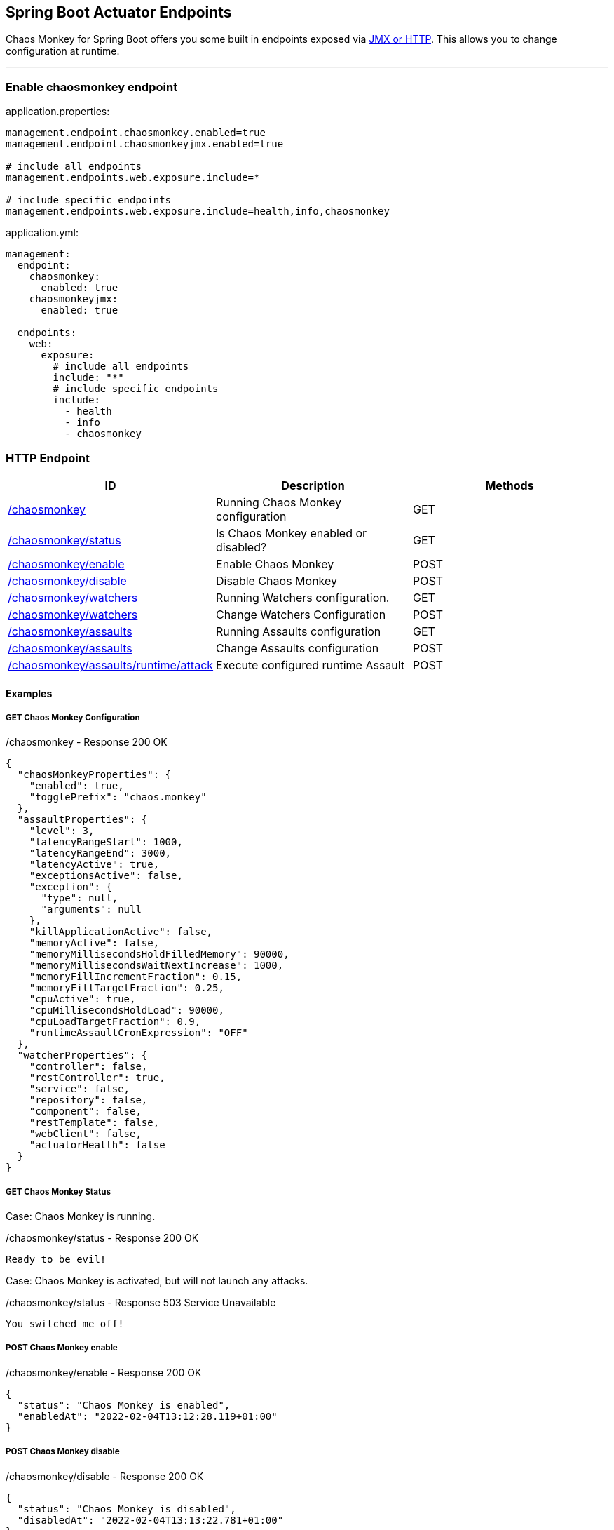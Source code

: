 [[endpoints]]
== Spring Boot Actuator Endpoints ==
Chaos Monkey for Spring Boot offers you some built in endpoints exposed via https://docs.spring.io/spring-boot/docs/current/reference/html/actuator.html#actuator.endpoints[JMX or HTTP]. This allows you to change configuration at runtime.

'''

=== Enable chaosmonkey endpoint
[source,txt,subs="verbatim,attributes",role="primary"]
.application.properties:
----
management.endpoint.chaosmonkey.enabled=true
management.endpoint.chaosmonkeyjmx.enabled=true

# include all endpoints
management.endpoints.web.exposure.include=*

# include specific endpoints
management.endpoints.web.exposure.include=health,info,chaosmonkey
----

[source,yaml,subs="verbatim,attributes",role="secondary"]
.application.yml:
----
management:
  endpoint:
    chaosmonkey:
      enabled: true
    chaosmonkeyjmx:
      enabled: true

  endpoints:
    web:
      exposure:
        # include all endpoints
        include: "*"
        # include specific endpoints
        include:
          - health
          - info
          - chaosmonkey
----

=== HTTP Endpoint

|===
|ID |Description |Methods

|<<chaosmonkey,/chaosmonkey>>
|Running Chaos Monkey configuration
|GET

|<<chaosmonkeystatus,/chaosmonkey/status>>
|Is Chaos Monkey enabled or disabled?
|GET

|<<chaosmonkeyenable,/chaosmonkey/enable>>
|Enable Chaos Monkey
|POST

|<<chaosmonkeydisable,/chaosmonkey/disable>>
|Disable Chaos Monkey
|POST

|<<watchers,/chaosmonkey/watchers>>
|Running Watchers configuration.
|GET

|<<watcherspost,/chaosmonkey/watchers>>
|Change Watchers Configuration
|POST

|<<assaultsget,/chaosmonkey/assaults>>
|Running Assaults configuration
|GET

|<<assaultspost,/chaosmonkey/assaults>>
|Change Assaults configuration
|POST

|<<assaultspost,/chaosmonkey/assaults/runtime/attack>>
|Execute configured runtime Assault
|POST
|===


==== Examples
===== GET Chaos Monkey Configuration
[[chaosmonkey]]
[source,json,subs="verbatim,attributes"]
./chaosmonkey - Response 200 OK
----
{
  "chaosMonkeyProperties": {
    "enabled": true,
    "togglePrefix": "chaos.monkey"
  },
  "assaultProperties": {
    "level": 3,
    "latencyRangeStart": 1000,
    "latencyRangeEnd": 3000,
    "latencyActive": true,
    "exceptionsActive": false,
    "exception": {
      "type": null,
      "arguments": null
    },
    "killApplicationActive": false,
    "memoryActive": false,
    "memoryMillisecondsHoldFilledMemory": 90000,
    "memoryMillisecondsWaitNextIncrease": 1000,
    "memoryFillIncrementFraction": 0.15,
    "memoryFillTargetFraction": 0.25,
    "cpuActive": true,
    "cpuMillisecondsHoldLoad": 90000,
    "cpuLoadTargetFraction": 0.9,
    "runtimeAssaultCronExpression": "OFF"
  },
  "watcherProperties": {
    "controller": false,
    "restController": true,
    "service": false,
    "repository": false,
    "component": false,
    "restTemplate": false,
    "webClient": false,
    "actuatorHealth": false
  }
}
----
===== GET Chaos Monkey Status
[[chaosmonkeystatus]]
Case: Chaos Monkey is running.
[source,txt,subs="verbatim,attributes"]
./chaosmonkey/status - Response 200 OK
----
Ready to be evil!
----
Case: Chaos Monkey is activated, but will not launch any attacks.
[source,txt,subs="verbatim,attributes"]
./chaosmonkey/status - Response 503 Service Unavailable
----
You switched me off!
----
===== POST Chaos Monkey enable
[[chaosmonkeyenable]]
[source,txt,subs="verbatim,attributes"]
./chaosmonkey/enable - Response 200 OK
----
{
  "status": "Chaos Monkey is enabled",
  "enabledAt": "2022-02-04T13:12:28.119+01:00"
}
----
===== POST Chaos Monkey disable
[[chaosmonkeydisable]]
[source,txt,subs="verbatim,attributes"]
./chaosmonkey/disable - Response 200 OK
----
{
  "status": "Chaos Monkey is disabled",
  "disabledAt": "2022-02-04T13:13:22.781+01:00"
}
----
===== GET Watchers
[[watcher]]
[source,json,subs="verbatim,attributes"]
./chaosmonkey/watchers - Response 200 OK
----
{
  "controller": false,
  "restController": true,
  "service": false,
  "repository": false,
  "component": false,
  "restTemplate": false,
  "webClient": false,
  "actuatorHealth": false
}
----
===== POST Watchers
[[watcherspost]]
====== Request to enable/disable Watchers
[source,json,subs="verbatim,attributes"]
./chaosmonkey/watchers - Request
----
{
  "controller": true,
  "restController": true,
  "service": true,
  "repository": true,
  "component": false,
  "restTemplate": false,
  "webClient": false,
  "actuatorHealth": false
}
----
[source,txt,subs="verbatim,attributes"]
./chaosmonkey/watchers - Response 200 OK
----
Watcher config has changed
----
===== GET Assaults
[[assaultsget]]
[source,json,subs="verbatim,attributes"]
./chaosmonkey/assaults - Response 200 OK
----
{
  "level": 3,
  "latencyRangeStart": 1000,
  "latencyRangeEnd": 3000,
  "latencyActive": true,
  "exceptionsActive": false,
  "exception": {
    "type": null,
    "arguments": null
  },
  "killApplicationActive": false,
  "killApplicationCronExpression": "OFF",
  "memoryActive": false,
  "memoryMillisecondsHoldFilledMemory": 90000,
  "memoryMillisecondsWaitNextIncrease": 1000,
  "memoryFillIncrementFraction": 0.15,
  "memoryFillTargetFraction": 0.25,
  "memoryCronExpression": "OFF",
  "cpuActive": true,
  "cpuMillisecondsHoldLoad": 90000,
  "cpuLoadTargetFraction": 0.9,
  "cpuCronExpression": "OFF",
  "runtimeAssaultCronExpression": "OFF"
}
----
===== POST Assaults
[[assaultspost]]
====== Request to enable Latency & Exception Assault
[source,json,subs="verbatim,attributes"]
./chaosmonkey/assaults - Request
----
{
  "level": 5,
  "latencyRangeStart": 2000,
  "latencyRangeEnd": 5000,
  "latencyActive": true,
  "exceptionsActive": true,
  "killApplicationActive": false
}
----
[source,txt,subs="verbatim,attributes"]
./chaosmonkey/assaults - Response 200 OK
----
Assault config has changed
----
====== Define specific method attacks
[source,json,subs="verbatim,attributes"]
./chaosmonkey/assaults - Request
----
{
  "level": 5,
  "latencyRangeStart": 2000,
  "latencyRangeEnd": 5000,
  "latencyActive": true,
  "exceptionsActive": true,
  "killApplicationActive": false,
  "watchedCustomServices": [
    "com.example.chaos.monkey.chaosdemo.controller.HelloController.sayHello",
    "com.example.chaos.monkey.chaosdemo.controller.HelloController.sayGoodbye"
  ]
}
----
[source,txt,subs="verbatim,attributes"]
./chaosmonkey/assaults - Response 200 OK
----
Assault config has changed
----
====== Define custom Exceptions
[source,json,subs="verbatim,attributes"]
./chaosmonkey/assaults - Request
----
{
  "level": 5,
  "latencyRangeStart": 2000,
  "latencyRangeEnd": 5000,
  "latencyActive": true,
  "exceptionsActive": true,
  "killApplicationActive": false,
  "exception": {
    "type": "java.lang.IllegalArgumentException",
    "arguments": [
      {
        "className": "java.lang.String",
        "value": "custom illegal argument exception"
      }
    ]
  }
}
----
[source,txt,subs="verbatim,attributes"]
./chaosmonkey/assaults - Response 200 OK
----
Assault config has changed
----

==== POST Assault Attack
[[assaultsattack]]
[source,txt,subs="verbatim,attributes"]
./chaosmonkey/assaults/runtime/attack - Response 200 OK
----
Started runtime assaults
----

=== JMX Endpoint

Some settings can also be made via JMX, but detailed changes to the assaults are not possible.

image::images/jconsoleChaosMonkey.png[JMX Console]

|===
|Operation |Description |Response example

|enableChaosMonkey
|Enable Chaos Monkey
|Chaos Monkey is enabled

|disableChaosMonkey
|Disable Chaos Monkey
|Chaos Monkey is disabled

|getAssaultProperties
|Running Assault configuration
|
level=3
latencyRangeStart=1000
latencyRangeEnd=3000
latencyActive=true
exceptionsActive=false
killApplicationActive=false
restartApplicationActive=false

|getWatcherProperties
|Running Watcher configuration
|controller=true
restController=false
service=true
repository=false
component=false

|toggleLatencyAssault
|Toggle Latency Assault status
|New value (true/false)

|toggleExceptionAssault
|Toggle Exception Assault status
|New value (true/false)

|toggleKillApplicationAssault
|Toggle KillApplication Assault status
|New value (true/false)

|toggleMemoryAssault
|Toggle Memory Assault status
|New value (true/false)

|toggleCpuAssault
|Toggle CPU Assault status
|New value (true/false)

|isChaosMonkeyActive
|Is Chaos Monkey active or not
|true or false
|===
